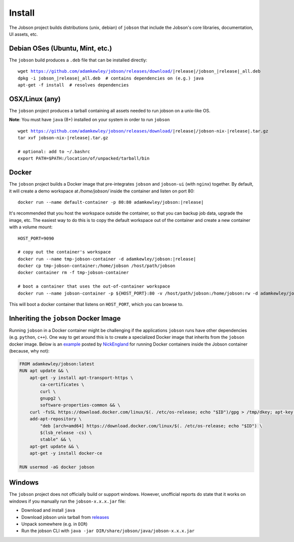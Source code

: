 Install
=======

The Jobson project builds distributions (unix, debian) of ``jobson``
that include the Jobson's core libraries, documentation, UI assets,
etc.


Debian OSes (Ubuntu, Mint, etc.)
--------------------------------

The ``jobson`` build produces a ``.deb`` file that can be installed
directly:

.. parsed-literal::

	  wget https://github.com/adamkewley/jobson/releases/download/|release|/jobson_\ |release|\ _all.deb
	  dpkg -i jobson_\ |release|\ _all.deb  # contains dependencies on (e.g.) java
	  apt-get -f install  # resolves dependencies

	  
OSX/Linux (any)
---------------

The ``jobson`` project produces a tarball containing all assets needed
to run jobson on a unix-like OS.

**Note**: You must have ``java`` (8+) installed on your system in order to run ``jobson``

.. parsed-literal::

      wget https://github.com/adamkewley/jobson/releases/download/\ |release|\ /jobson-nix-\ |release|\ .tar.gz
      tar xvf jobson-nix-\ |release|\ .tar.gz

      # optional: add to ~/.bashrc
      export PATH=$PATH:/location/of/unpacked/tarball/bin


Docker
------

The ``jobson`` project builds a Docker image that pre-integrates ``jobson`` and ``jobson-ui`` (with ``nginx``) together.
By default, it will create a demo workspace at `/home/jobson/` inside the container and listen on port 80:

.. parsed-literal::

      docker run --name default-container -p 80:80 adamkewley/jobson:\ |release|\

It's recommended that you host the workspace outside the container, so that you can backup job data, upgrade the image,
etc. The easiest way to do this is to copy the default workspace out of the container and create a new container with
a volume mount:

.. parsed-literal::

      HOST_PORT=9090

      # copy out the container's workspace
      docker run --name tmp-jobson-container -d adamkewley/jobson:\ |release|\

      docker cp tmp-jobson-container:/home/jobson /host/path/jobson
      docker container rm -f tmp-jobson-container

      # boot a container that uses the out-of-container workspace
      docker run --name jobson-container -p ${HOST_PORT}:80 -v /host/path/jobson:/home/jobson:rw -d adamkewley/jobson:\ |release|\


This will boot a docker container that listens on ``HOST_PORT``, which you can browse to.


Inheriting the ``jobson`` Docker Image
--------------------------------------

Running ``jobson`` in a Docker container might be challenging if the
applications ``jobson`` runs have other dependencies (e.g. ``python``,
``c++``). One way to get around this is to create a specialized Docker
image that inherits from the ``jobson`` docker image. Below is an
`example
<https://gist.github.com/NickEngland/fb646dfc05bbcf26b1a78e8cdf57b2ee>`_
posted by `NickEngland <https://github.com/NickEngland/>`_ for running
Docker containers inside the Jobson container (because, why not):

.. code::

    FROM adamkewley/jobson:latest
    RUN apt update && \
        apt-get -y install apt-transport-https \
            ca-certificates \
            curl \
            gnupg2 \
            software-properties-common && \
        curl -fsSL https://download.docker.com/linux/$(. /etc/os-release; echo "$ID")/gpg > /tmp/dkey; apt-key add /tmp/dkey && \
        add-apt-repository \
            "deb [arch=amd64] https://download.docker.com/linux/$(. /etc/os-release; echo "$ID") \
            $(lsb_release -cs) \
            stable" && \
        apt-get update && \
        apt-get -y install docker-ce

    RUN usermod -aG docker jobson


	  
Windows
-------

The ``jobson`` project does not officially build or support
windows. However, unofficial reports do state that it works on windows
if you manually run the ``jobson-x.x.x.jar`` file:

* Download and install ``java``
* Download jobson unix tarball from `releases <https://github.com/adamkewley/jobson/releases/>`_
* Unpack somewhere (e.g. in ``DIR``)
* Run the jobson CLI with ``java -jar DIR/share/jobson/java/jobson-x.x.x.jar``
